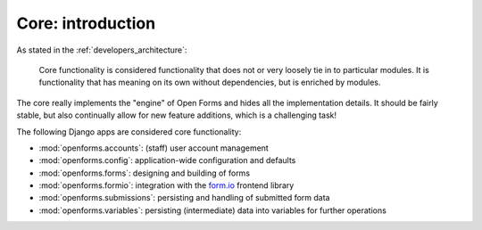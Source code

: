 .. _developers_backend_core_index:

==================
Core: introduction
==================

As stated in the :ref:`developers_architecture`:

    Core functionality is considered functionality that does not or very loosely tie in
    to particular modules. It is functionality that has meaning on its own without
    dependencies, but is enriched by modules.

The core really implements the "engine" of Open Forms and hides all the implementation
details. It should be fairly stable, but also continually allow for new feature
additions, which is a challenging task!

The following Django apps are considered core functionality:

* :mod:`openforms.accounts`: (staff) user account management
* :mod:`openforms.config`: application-wide configuration and defaults
* :mod:`openforms.forms`: designing and building of forms
* :mod:`openforms.formio`: integration with the `form.io`_ frontend library
* :mod:`openforms.submissions`: persisting and handling of submitted form data
* :mod:`openforms.variables`: persisting (intermediate) data into variables for further
  operations

.. _form.io: https://www.form.io/
